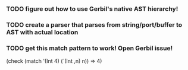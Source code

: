 *** TODO figure out how to use Gerbil's native AST hierarchy!
*** TODO create a parser that parses from string/port/buffer to AST with actual location
*** TODO get this match pattern to work! Open Gerbil issue!
(check (match '(Int 4) (`(Int ,n) n)) => 4)
